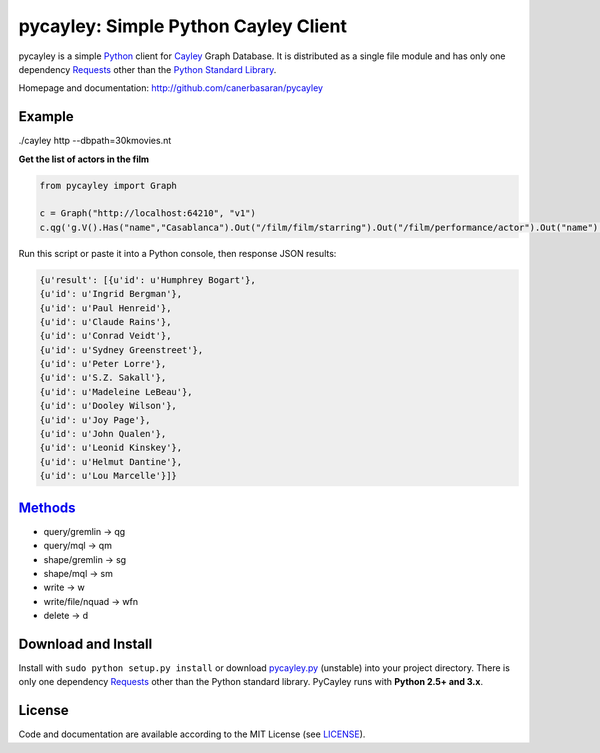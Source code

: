 .. _Cayley: http://github.com/google/cayley/
.. _Python: http://python.org/
.. _Requests: http://github.com/kennethreitz/requests
.. _Methods: http://github.com/google/cayley/blob/master/docs/HTTP.md

============================
pycayley: Simple Python Cayley Client
============================

pycayley is a simple Python_ client for Cayley_ Graph Database. It is distributed as a single file module and has only one dependency Requests_ other than the `Python Standard Library <http://docs.python.org/library/>`_.

Homepage and documentation: http://github.com/canerbasaran/pycayley


Example
-------
./cayley http --dbpath=30kmovies.nt

**Get the list of actors in the film**

.. code-block:: python

  from pycayley import Graph

  c = Graph("http://localhost:64210", "v1")
  c.qg('g.V().Has("name","Casablanca").Out("/film/film/starring").Out("/film/performance/actor").Out("name").All()')


Run this script or paste it into a Python console, then response JSON results:

.. code-block:: json

  {u'result': [{u'id': u'Humphrey Bogart'},
  {u'id': u'Ingrid Bergman'},
  {u'id': u'Paul Henreid'},
  {u'id': u'Claude Rains'},
  {u'id': u'Conrad Veidt'},
  {u'id': u'Sydney Greenstreet'},
  {u'id': u'Peter Lorre'},
  {u'id': u'S.Z. Sakall'},
  {u'id': u'Madeleine LeBeau'},
  {u'id': u'Dooley Wilson'},
  {u'id': u'Joy Page'},
  {u'id': u'John Qualen'},
  {u'id': u'Leonid Kinskey'},
  {u'id': u'Helmut Dantine'},
  {u'id': u'Lou Marcelle'}]}


Methods_
-------

- query/gremlin    -> qg
- query/mql        -> qm
- shape/gremlin    -> sg
- shape/mql        -> sm
- write            -> w
- write/file/nquad -> wfn
- delete           -> d


Download and Install
--------------------

.. __: https://github.com/canerbasaran/pycayley/raw/master/pycayley.py

Install with ``sudo python setup.py install`` or download `pycayley.py`__ (unstable) into your project directory. There is only one dependency Requests_ other than the Python standard library. PyCayley runs with **Python 2.5+ and 3.x**.


License
-------

.. __: https://github.com/canerbasaran/pycayley/raw/master/LICENSE

Code and documentation are available according to the MIT License (see LICENSE__).
